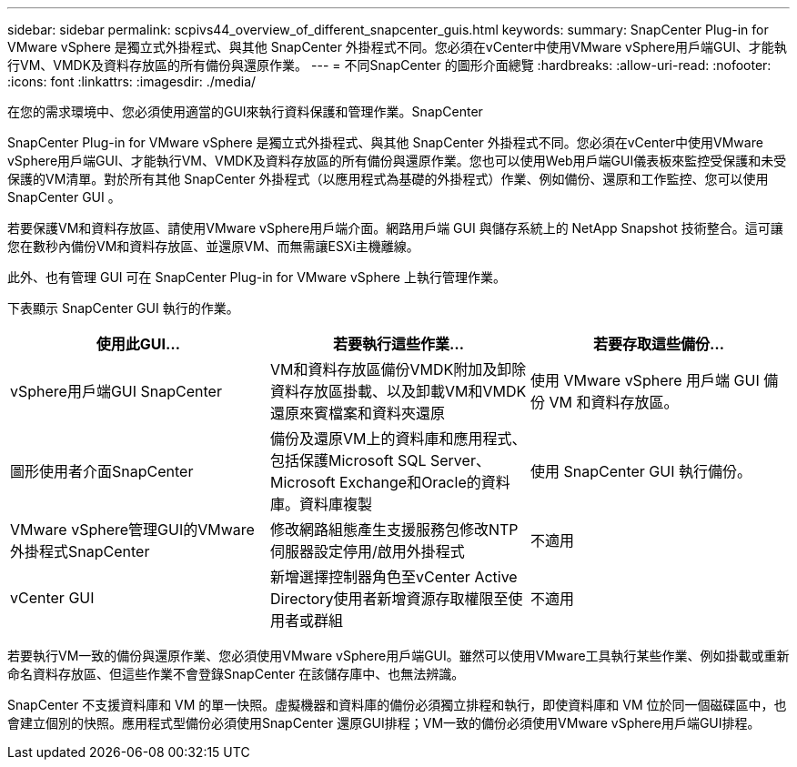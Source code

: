 ---
sidebar: sidebar 
permalink: scpivs44_overview_of_different_snapcenter_guis.html 
keywords:  
summary: SnapCenter Plug-in for VMware vSphere 是獨立式外掛程式、與其他 SnapCenter 外掛程式不同。您必須在vCenter中使用VMware vSphere用戶端GUI、才能執行VM、VMDK及資料存放區的所有備份與還原作業。 
---
= 不同SnapCenter 的圖形介面總覽
:hardbreaks:
:allow-uri-read: 
:nofooter: 
:icons: font
:linkattrs: 
:imagesdir: ./media/


[role="lead"]
在您的需求環境中、您必須使用適當的GUI來執行資料保護和管理作業。SnapCenter

SnapCenter Plug-in for VMware vSphere 是獨立式外掛程式、與其他 SnapCenter 外掛程式不同。您必須在vCenter中使用VMware vSphere用戶端GUI、才能執行VM、VMDK及資料存放區的所有備份與還原作業。您也可以使用Web用戶端GUI儀表板來監控受保護和未受保護的VM清單。對於所有其他 SnapCenter 外掛程式（以應用程式為基礎的外掛程式）作業、例如備份、還原和工作監控、您可以使用 SnapCenter GUI 。

若要保護VM和資料存放區、請使用VMware vSphere用戶端介面。網路用戶端 GUI 與儲存系統上的 NetApp Snapshot 技術整合。這可讓您在數秒內備份VM和資料存放區、並還原VM、而無需讓ESXi主機離線。

此外、也有管理 GUI 可在 SnapCenter Plug-in for VMware vSphere 上執行管理作業。

下表顯示 SnapCenter GUI 執行的作業。

|===
| 使用此GUI… | 若要執行這些作業... | 若要存取這些備份... 


| vSphere用戶端GUI SnapCenter | VM和資料存放區備份VMDK附加及卸除資料存放區掛載、以及卸載VM和VMDK還原來賓檔案和資料夾還原 | 使用 VMware vSphere 用戶端 GUI 備份 VM 和資料存放區。 


| 圖形使用者介面SnapCenter | 備份及還原VM上的資料庫和應用程式、包括保護Microsoft SQL Server、Microsoft Exchange和Oracle的資料庫。資料庫複製 | 使用 SnapCenter GUI 執行備份。 


| VMware vSphere管理GUI的VMware外掛程式SnapCenter | 修改網路組態產生支援服務包修改NTP伺服器設定停用/啟用外掛程式 | 不適用 


| vCenter GUI | 新增選擇控制器角色至vCenter Active Directory使用者新增資源存取權限至使用者或群組 | 不適用 
|===
若要執行VM一致的備份與還原作業、您必須使用VMware vSphere用戶端GUI。雖然可以使用VMware工具執行某些作業、例如掛載或重新命名資料存放區、但這些作業不會登錄SnapCenter 在該儲存庫中、也無法辨識。

SnapCenter 不支援資料庫和 VM 的單一快照。虛擬機器和資料庫的備份必須獨立排程和執行，即使資料庫和 VM 位於同一個磁碟區中，也會建立個別的快照。應用程式型備份必須使用SnapCenter 還原GUI排程；VM一致的備份必須使用VMware vSphere用戶端GUI排程。
